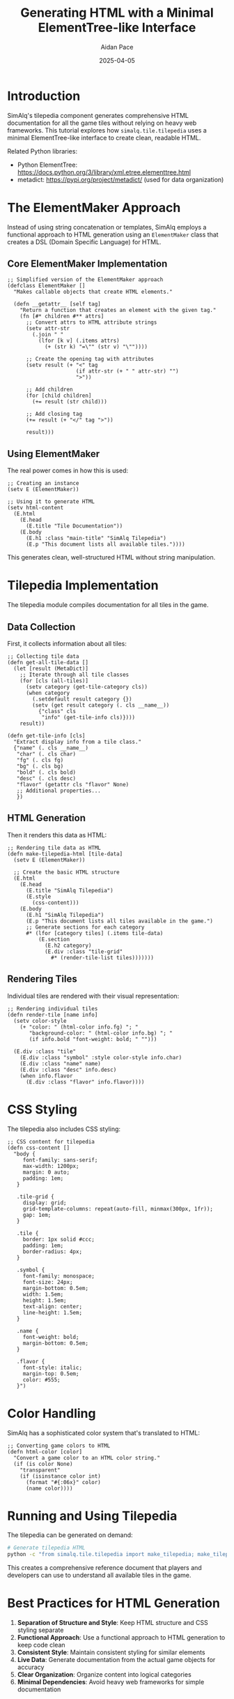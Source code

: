 #+TITLE: Generating HTML with a Minimal ElementTree-like Interface
#+AUTHOR: Aidan Pace
#+DATE: 2025-04-05
#+PROPERTY: header-args :mkdirp yes

* Introduction

SimAlq's tilepedia component generates comprehensive HTML documentation for all the game tiles without relying on heavy web frameworks. This tutorial explores how =simalq.tile.tilepedia= uses a minimal ElementTree-like interface to create clean, readable HTML.

Related Python libraries:
- Python ElementTree: https://docs.python.org/3/library/xml.etree.elementtree.html
- metadict: https://pypi.org/project/metadict/ (used for data organization)

* The ElementMaker Approach

Instead of using string concatenation or templates, SimAlq employs a functional approach to HTML generation using an =ElementMaker= class that creates a DSL (Domain Specific Language) for HTML.

** Core ElementMaker Implementation

#+begin_src hy
;; Simplified version of the ElementMaker approach
(defclass ElementMaker []
  "Makes callable objects that create HTML elements."
  
  (defn __getattr__ [self tag]
    "Return a function that creates an element with the given tag."
    (fn [#* children #** attrs]
      ;; Convert attrs to HTML attribute strings
      (setv attr-str 
        (.join " " 
          (lfor [k v] (.items attrs)
            (+ (str k) "=\"" (str v) "\""))))
      
      ;; Create the opening tag with attributes
      (setv result (+ "<" tag 
                      (if attr-str (+ " " attr-str) "")
                      ">"))
      
      ;; Add children
      (for [child children]
        (+= result (str child)))
      
      ;; Add closing tag
      (+= result (+ "</" tag ">"))
      
      result)))
#+end_src

** Using ElementMaker

The real power comes in how this is used:

#+begin_src hy
;; Creating an instance
(setv E (ElementMaker))

;; Using it to generate HTML
(setv html-content
  (E.html
    (E.head
      (E.title "Tile Documentation"))
    (E.body
      (E.h1 :class "main-title" "SimAlq Tilepedia")
      (E.p "This document lists all available tiles."))))
#+end_src

This generates clean, well-structured HTML without string manipulation.

* Tilepedia Implementation

The tilepedia module compiles documentation for all tiles in the game.

** Data Collection

First, it collects information about all tiles:

#+begin_src hy
;; Collecting tile data
(defn get-all-tile-data []
  (let [result (MetaDict)]
    ;; Iterate through all tile classes
    (for [cls (all-tiles)]
      (setv category (get-tile-category cls))
      (when category
        (.setdefault result category {})
        (setv (get result category (. cls __name__))
          {"class" cls
           "info" (get-tile-info cls)})))
    result))

(defn get-tile-info [cls]
  "Extract display info from a tile class."
  {"name" (. cls __name__)
   "char" (. cls char)
   "fg" (. cls fg)
   "bg" (. cls bg)
   "bold" (. cls bold)
   "desc" (. cls desc)
   "flavor" (getattr cls "flavor" None)
   ;; Additional properties...
   })
#+end_src

** HTML Generation

Then it renders this data as HTML:

#+begin_src hy
;; Rendering tile data as HTML
(defn make-tilepedia-html [tile-data]
  (setv E (ElementMaker))
  
  ;; Create the basic HTML structure
  (E.html
    (E.head
      (E.title "SimAlq Tilepedia")
      (E.style
        (css-content)))
    (E.body
      (E.h1 "SimAlq Tilepedia")
      (E.p "This document lists all tiles available in the game.")
      ;; Generate sections for each category
      #* (lfor [category tiles] (.items tile-data)
          (E.section
            (E.h2 category)
            (E.div :class "tile-grid"
              #* (render-tile-list tiles)))))))
#+end_src

** Rendering Tiles

Individual tiles are rendered with their visual representation:

#+begin_src hy
;; Rendering individual tiles
(defn render-tile [name info]
  (setv color-style
    (+ "color: " (html-color info.fg) "; "
       "background-color: " (html-color info.bg) "; "
       (if info.bold "font-weight: bold; " "")))
  
  (E.div :class "tile"
    (E.div :class "symbol" :style color-style info.char)
    (E.div :class "name" name)
    (E.div :class "desc" info.desc)
    (when info.flavor
      (E.div :class "flavor" info.flavor))))
#+end_src

* CSS Styling

The tilepedia also includes CSS styling:

#+begin_src hy
;; CSS content for tilepedia
(defn css-content []
  "body {
     font-family: sans-serif;
     max-width: 1200px;
     margin: 0 auto;
     padding: 1em;
   }
   
   .tile-grid {
     display: grid;
     grid-template-columns: repeat(auto-fill, minmax(300px, 1fr));
     gap: 1em;
   }
   
   .tile {
     border: 1px solid #ccc;
     padding: 1em;
     border-radius: 4px;
   }
   
   .symbol {
     font-family: monospace;
     font-size: 24px;
     margin-bottom: 0.5em;
     width: 1.5em;
     height: 1.5em;
     text-align: center;
     line-height: 1.5em;
   }
   
   .name {
     font-weight: bold;
     margin-bottom: 0.5em;
   }
   
   .flavor {
     font-style: italic;
     margin-top: 0.5em;
     color: #555;
   }")
#+end_src

* Color Handling

SimAlq has a sophisticated color system that's translated to HTML:

#+begin_src hy
;; Converting game colors to HTML
(defn html-color [color]
  "Convert a game color to an HTML color string."
  (if (is color None)
    "transparent"
    (if (isinstance color int)
      (format "#{:06x}" color)
      (name color))))
#+end_src

* Running and Using Tilepedia

The tilepedia can be generated on demand:

#+begin_src bash
# Generate tilepedia HTML
python -c "from simalq.tile.tilepedia import make_tilepedia; make_tilepedia('tilepedia.html')"
#+end_src

This creates a comprehensive reference document that players and developers can use to understand all available tiles in the game.

* Best Practices for HTML Generation

1. **Separation of Structure and Style**: Keep HTML structure and CSS styling separate
2. **Functional Approach**: Use a functional approach to HTML generation to keep code clean
3. **Consistent Style**: Maintain consistent styling for similar elements
4. **Live Data**: Generate documentation from the actual game objects for accuracy
5. **Clear Organization**: Organize content into logical categories
6. **Minimal Dependencies**: Avoid heavy web frameworks for simple documentation

* Conclusion

SimAlq's tilepedia demonstrates how to generate complex HTML documentation with a minimal, elegant approach. The ElementMaker pattern provides a clean, readable way to generate HTML without string manipulation or complex templating engines, making it easy to maintain and extend the documentation as the game evolves.